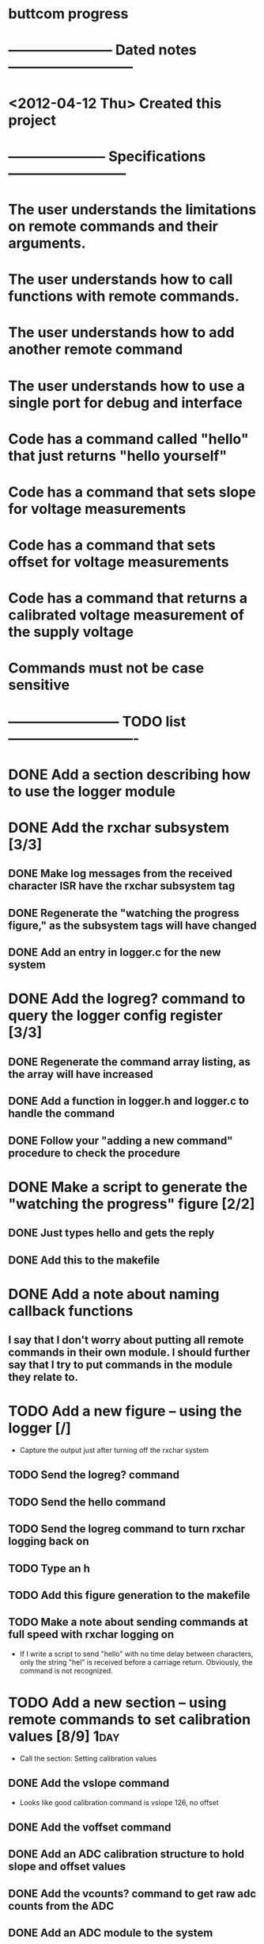 * buttcom progress
* ----------------------- Dated notes ---------------------------
* <2012-04-12 Thu> Created this project
* --------------------- Specifications --------------------------
* The user understands the limitations on remote commands and their arguments.
* The user understands how to call functions with remote commands.
* The user understands how to add another remote command
* The user understands how to use a single port for debug and interface
* Code has a command called "hello" that just returns "hello yourself"
* Code has a command that sets slope for voltage measurements
* Code has a command that sets offset for voltage measurements
* Code has a command that returns a calibrated voltage measurement of the supply voltage
* Commands must not be case sensitive
* ------------------------ TODO list ----------------------------
* DONE Add a section describing how to use the logger module
* DONE Add the rxchar subsystem [3/3]
** DONE Make log messages from the received character ISR have the rxchar subsystem tag
** DONE Regenerate the "watching the progress figure," as the subsystem tags will have changed
** DONE Add an entry in logger.c for the new system
* DONE Add the logreg? command to query the logger config register [3/3]
** DONE Regenerate the command array listing, as the array will have increased
** DONE Add a function in logger.h and logger.c to handle the command
** DONE Follow your "adding a new command" procedure to check the procedure
* DONE Make a script to generate the "watching the progress" figure [2/2]
** DONE Just types hello and gets the reply
** DONE Add this to the makefile
* DONE Add a note about naming callback functions
** I say that I don't worry about putting all remote commands in their own module.  I should further say that I try to put commands in the module they relate to.
* TODO Add a new figure -- using the logger [/]
  - Capture the output just after turning off the rxchar system
** TODO Send the logreg? command
** TODO Send the hello command
** TODO Send the logreg command to turn rxchar logging back on
** TODO Type an h
** TODO Add this figure generation to the makefile
** TODO Make a note about sending commands at full speed with rxchar logging on
   - If I write a script to send "hello" with no time delay between characters, only the string "hel" is received before a carriage return.  Obviously, the command is not recognized.
* TODO Add a new section -- using remote commands to set calibration values [8/9] :1day:
  - Call the section: Setting calibration values
** DONE Add the vslope command
   - Looks like good calibration command is vslope 126, no offset
** DONE Add the voffset command
** DONE Add an ADC calibration structure to hold slope and offset values
** DONE Add the vcounts? command to get raw adc counts from the ADC
** DONE Add an ADC module to the system
** DONE Revisit the ADC prescaler problem to get more single-shot precision
** DONE Add the volt? command to query the voltage measurement
   - Keep in mind that the calibration factors must be written every time the unit is flashed.  Ideally, I'd figure out how to write the cal factors to eeprom.
** DONE Modify the hardware connection diagram to include the voltage measurement port
** TODO Show trace of measurement of Vcc after sending calibration values (return Vcc in decimal mV)
* DONE Add a paragraph describing problems with power supply turnon ramp rate
* TODO Meet Circuit Cellar requirements [5/7]			       :1day:
** TODO Article should be 2500 to 3500 words long
** TODO Figures with a lot of text must be in TIF format (no compression) (300dpi) (4x4 inches)
** DONE Expand figure captions to be 2-3 sentences
** DONE Add a biography
** DONE Add a phone number and mailing address
** DONE No more than 10 figures or listings
** DONE Get rid of the numbered list.  Text must be in paragraph format.
* TODO Make a submit target to create the text file and copy figures for submission :1day:
* TODO Create second submission to CC following the recommended guidelines from CJ email
* DONE Add a hello command
  - A simple command to illustrate how the character handling works.
** Arguments: none
** Returns: "Hello yourself!"
* DONE Add a help command
  - A command to print out all the help strings.
** Arguments: none
** Returns: All the command help strings
* DONE Work on watching the progress section
  - This section will describe how the logger functions can be used to turn off debugging output.
  - The system will boot with logging completely enabled.
  - Use the logall command to log all sytems at the info level
  - Use logreg 0 to turn logging off again
** DONE Add a citation for Dean Camera here.  Something like: These log strings can take up a lot of space in RAM, but they can be easily referenced in flash instead using the pgmspace module.  Dean Camera has written a nice explanation of how this works.

** DONE Make a putty screenshot showing processing of the hello command.  This needs to go into the watching the progress section.
* DONE Add a note about the command array
** If you want to let the user pass arguments of other types, just change the definition of the command type to take more arguments.  For example, if you want to handle string arguments, you might add a character pointer argument to the command type definition.
* DONE Modify the command array code listing to have two sections: one for the command_t definition, and the other for the command array.
  DEADLINE: <2012-06-08 Fri>
* TODO All include files need guards
  - look at bc_command.h for an example
* Add references
** TODO Add reference to Elicia White
* DONE Revise the drawing showing connections to the Butterfly [4/4]
** DONE DB9 pins should come out of the page
** DONE Show the AVRISP connector and box
** DONE Add power connections
** DONE Reduce the length of the ribbon cable
* DONE Use tikz to fix up received character flow diagram
* DONE Create the parse buffer figure
** This will show where the string terminators are inserted.  Need to get the pointer names correct.
** DONE Check the parse buffer figure against the xfig flow diagram.
* DONE Add a section describing the toolchain
** The section should say that the code was built with avr-gcc, and it should list the RAM and flash sizes as percentages and absolute values.
* DONE Add a set of instructions for adding remote commands
* DONE Work on the command processing flow diagram [2/2]
** DONE Add a step showing conversion of the command to lower case
** DONE Make the diagram more compact
   - Suggestion: Move the execute command box to be above is the command within limits
* DONE Add a reference to winavr for their makefile
* DONE Better document bc_usart.h
* DONE Better document bc_usart.c
* TODO Better document bc_logger.h
* TODO Better document bc_logger.c
